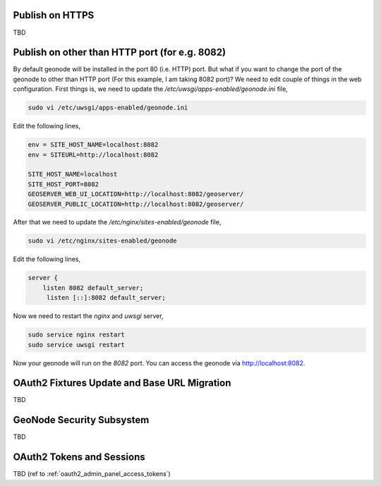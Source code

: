 .. _geonode_on_https:

Publish on HTTPS
================

TBD

Publish on other than HTTP port (for e.g. 8082)
===============================================

By default geonode will be installed in the port 80 (i.e. HTTP) port. But what if you want to change the port of the geonode to other than HTTP port (For this example, I am taking 8082 port)? We need to edit couple of things in the web configuration. First things is, we need to update the `/etc/uwsgi/apps-enabled/geonode.ini` file,

.. code-block:: shell
    
    sudo vi /etc/uwsgi/apps-enabled/geonode.ini
    
Edit the following lines,

.. code-block:: shell
    
    env = SITE_HOST_NAME=localhost:8082 
    env = SITEURL=http://localhost:8082
    
    SITE_HOST_NAME=localhost
    SITE_HOST_PORT=8082
    GEOSERVER_WEB_UI_LOCATION=http://localhost:8082/geoserver/
    GEOSERVER_PUBLIC_LOCATION=http://localhost:8082/geoserver/



After that we need to update the `/etc/nginx/sites-enabled/geonode` file,

.. code-block:: shell
    
    sudo vi /etc/nginx/sites-enabled/geonode
    
Edit the following lines,

.. code-block:: shell
    
    server {
        listen 8082 default_server;
         listen [::]:8082 default_server;


Now we need to restart the `nginx` and `uwsgi` server,

.. code-block:: shell

    sudo service nginx restart
    sudo service uwsgi restart


Now your geonode will run on the `8082` port. You can access the geonode via http://localhost:8082.

.. _oauth2_fixtures_and_migration:

OAuth2 Fixtures Update and Base URL Migration
=============================================

TBD

.. _geonode_security_subsystem:

GeoNode Security Subsystem
==========================

TBD

.. _oauth2_tokens_and_sessions:

OAuth2 Tokens and Sessions
==========================

TBD (ref to :ref:`oauth2_admin_panel_access_tokens`)
